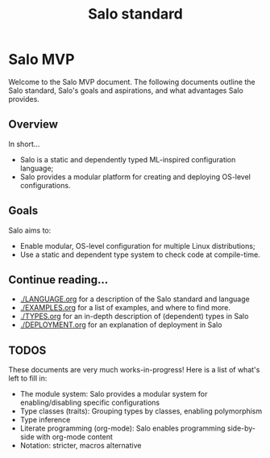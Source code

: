 #+TITLE: Salo standard
#+STARTUP: inlineimages

* Salo MVP

  Welcome to the Salo MVP document. The following documents outline the Salo standard, Salo's goals and aspirations, and what advantages Salo provides.

** Overview

   In short...

   * Salo is a static and dependently typed ML-inspired configuration language;
   * Salo provides a modular platform for creating and deploying OS-level configurations.

** Goals

Salo aims to:

 * Enable modular, OS-level configuration for multiple Linux distributions;
 * Use a static and dependent type system to check code at compile-time.

** Continue reading...

 * [[./LANGUAGE.org]] for a description of the Salo standard and language
 * [[./EXAMPLES.org]] for a list of examples, and where to find more.
 * [[./TYPES.org]] for an in-depth description of (dependent) types in Salo
 * [[./DEPLOYMENT.org]] for an explanation of deployment in Salo

** TODOS

   These documents are very much works-in-progress! Here is a list of what's left to fill in:

   * The module system: Salo provides a modular system for enabling/disabling specific configurations
   * Type classes (traits): Grouping types by classes, enabling polymorphism
   * Type inference
   * Literate programming (org-mode): Salo enables programming side-by-side with org-mode content
   * Notation: stricter, macros alternative
